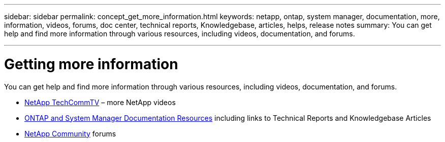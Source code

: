 ---
sidebar: sidebar
permalink: concept_get_more_information.html
keywords: netapp, ontap, system manager, documentation, more, information, videos, forums, doc center, technical reports, Knowledgebase, articles, helps, release notes
summary: You can get help and find more information through various resources, including videos, documentation, and forums.

---

= Getting more information
:toclevels: 1
:hardbreaks:
:nofooter:
:icons: font
:linkattrs:
:imagesdir: ./media/

[.lead]
You can get help and find more information through various resources, including videos, documentation, and forums.

* link:https://www.youtube.com/user/NetAppTechCommTV[NetApp TechCommTV^] – more NetApp videos
* link:https://www.netapp.com/us/documentation/ontap-and-oncommand-system-manager.aspx[ONTAP and System Manager Documentation Resources^] including links to Technical Reports and Knowledgebase Articles
* link:https://community.netapp.com/[NetApp Community^] forums
